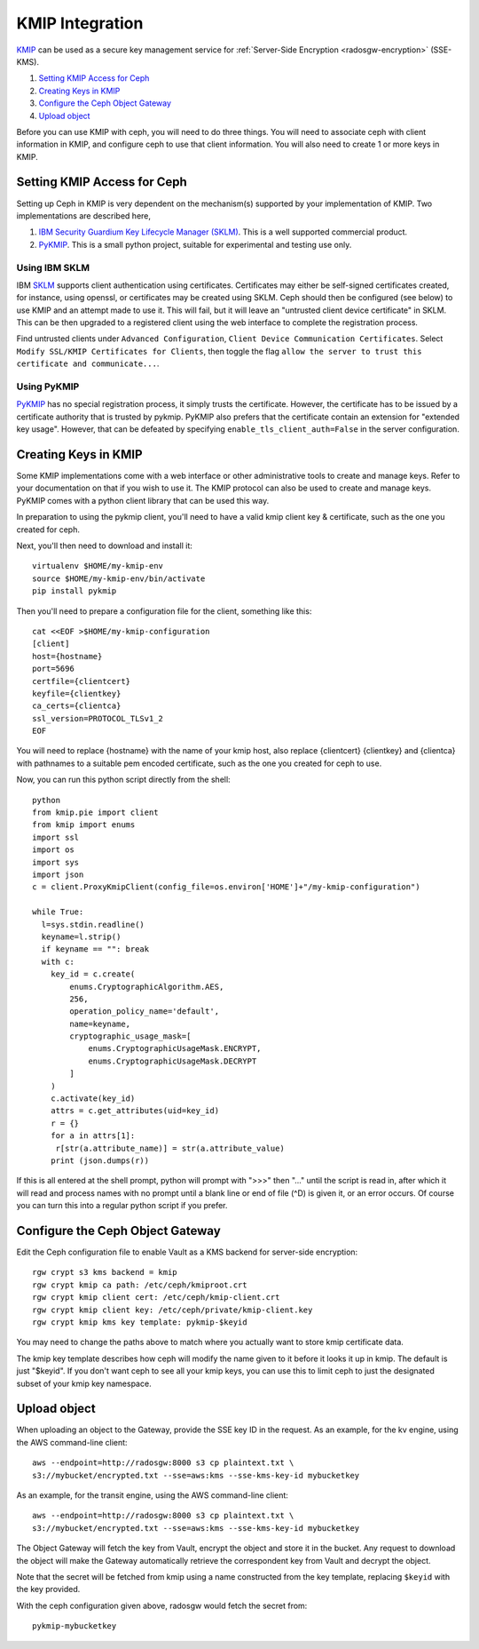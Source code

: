 ================
KMIP Integration
================

`KMIP`_ can be used as a secure key management service for
:ref:`Server-Side Encryption <radosgw-encryption>` (SSE-KMS).

.. ditaa::

           +---------+       +---------+        +------+      +-------+
           |  Client |       | RadosGW |        | KMIP |      |  OSD  |
           +---------+       +---------+        +------+      +-------+
                | create secret   |                 |             |
                | key for key ID  |                 |             |
                |-----------------+---------------->|             |
                |                 |                 |             |
                | upload object   |                 |             |
                | with key ID     |                 |             |
                |---------------->| request secret  |             |
                |                 | key for key ID  |             |
                |                 |---------------->|             |
                |                 |<----------------|             |
                |                 | return secret   |             |
                |                 | key             |             |
                |                 |                 |             |
                |                 | encrypt object  |             |
                |                 | with secret key |             |
                |                 |--------------+  |             |
                |                 |              |  |             |
                |                 |<-------------+  |             |
                |                 |                 |             |
                |                 | store encrypted |             |
                |                 | object          |             |
                |                 |------------------------------>|

#. `Setting KMIP Access for Ceph`_
#. `Creating Keys in KMIP`_
#. `Configure the Ceph Object Gateway`_
#. `Upload object`_

Before you can use KMIP with ceph, you will need to do three things.
You will need to associate ceph with client information in KMIP,
and configure ceph to use that client information.
You will also need to create 1 or more keys in KMIP.

Setting KMIP Access for Ceph
============================

Setting up Ceph in KMIP is very dependent on the mechanism(s) supported
by your implementation of KMIP.  Two implementations are described
here,

1. `IBM Security Guardium Key Lifecycle Manager (SKLM)`__.  This is a well
   supported commercial product.

2. `PyKMIP`_.  This is a small python project, suitable for experimental
   and testing use only.

__ SKLM_

Using IBM SKLM
--------------

IBM `SKLM`_ supports client authentication using certificates.
Certificates may either be self-signed certificates created,
for instance, using openssl, or certificates may be created
using SKLM.  Ceph should then be configured (see below) to
use KMIP and an attempt made to use it.  This will fail,
but it will leave an "untrusted client device certificate" in SKLM.
This can be then upgraded to a registered client using the web
interface to complete the registration process.

Find untrusted clients under ``Advanced Configuration``,
``Client Device Communication Certificates``.  Select
``Modify SSL/KMIP Certificates for Clients``, then toggle the flag
``allow the server to trust this certificate and communicate...``.

Using PyKMIP 
------------

`PyKMIP`_ has no special registration process, it simply
trusts the certificate.  However, the certificate has to
be issued by a certificate authority that is trusted by
pykmip.  PyKMIP also prefers that the certificate contain
an extension for "extended key usage".  However, that
can be defeated by specifying ``enable_tls_client_auth=False``
in the server configuration.

Creating Keys in KMIP
=====================

Some KMIP implementations come with a web interface or other
administrative tools to create and manage keys.  Refer to your
documentation on that if you wish to use it.  The KMIP protocol can also
be used to create and manage keys.  PyKMIP comes with a python client
library that can be used this way.

In preparation to using the pykmip client, you'll need to have a valid
kmip client key & certificate, such as the one you created for ceph.

Next, you'll then need to download and install it::

  virtualenv $HOME/my-kmip-env
  source $HOME/my-kmip-env/bin/activate
  pip install pykmip

Then you'll need to prepare a configuration file
for the client, something like this::

   cat <<EOF >$HOME/my-kmip-configuration
   [client]
   host={hostname}
   port=5696
   certfile={clientcert}
   keyfile={clientkey}
   ca_certs={clientca}
   ssl_version=PROTOCOL_TLSv1_2
   EOF

You will need to replace {hostname} with the name of your kmip host,
also replace {clientcert} {clientkey} and {clientca} with pathnames to
a suitable pem encoded certificate, such as the one you created for
ceph to use.

Now, you can run this python script directly from
the shell::

  python
  from kmip.pie import client
  from kmip import enums
  import ssl
  import os
  import sys
  import json
  c = client.ProxyKmipClient(config_file=os.environ['HOME']+"/my-kmip-configuration")

  while True:
    l=sys.stdin.readline()
    keyname=l.strip()
    if keyname == "": break
    with c:
      key_id = c.create(
	  enums.CryptographicAlgorithm.AES,
	  256,
	  operation_policy_name='default',
	  name=keyname,
	  cryptographic_usage_mask=[
	      enums.CryptographicUsageMask.ENCRYPT,
	      enums.CryptographicUsageMask.DECRYPT
	  ]
      )
      c.activate(key_id)
      attrs = c.get_attributes(uid=key_id)
      r = {}
      for a in attrs[1]:
       r[str(a.attribute_name)] = str(a.attribute_value)
      print (json.dumps(r))

If this is all entered at the shell prompt, python will
prompt with ">>>" then "..." until the script is read in,
after which it will read and process names with no prompt
until a blank line or end of file (^D) is given it, or
an error occurs.  Of course you can turn this into a regular
python script if you prefer.

Configure the Ceph Object Gateway
=================================

Edit the Ceph configuration file to enable Vault as a KMS backend for
server-side encryption::

  rgw crypt s3 kms backend = kmip
  rgw crypt kmip ca path: /etc/ceph/kmiproot.crt
  rgw crypt kmip client cert: /etc/ceph/kmip-client.crt
  rgw crypt kmip client key: /etc/ceph/private/kmip-client.key
  rgw crypt kmip kms key template: pykmip-$keyid

You may need to change the paths above to match where
you actually want to store kmip certificate data.

The kmip key template describes how ceph will modify
the name given to it before it looks it up
in kmip.  The default is just "$keyid".
If you don't want ceph to see all your kmip
keys, you can use this to limit ceph to just the
designated subset of your kmip key namespace.

Upload object
=============

When uploading an object to the Gateway, provide the SSE key ID in the request.
As an example, for the kv engine, using the AWS command-line client::

  aws --endpoint=http://radosgw:8000 s3 cp plaintext.txt \
  s3://mybucket/encrypted.txt --sse=aws:kms --sse-kms-key-id mybucketkey
  
As an example, for the transit engine, using the AWS command-line client::

  aws --endpoint=http://radosgw:8000 s3 cp plaintext.txt \
  s3://mybucket/encrypted.txt --sse=aws:kms --sse-kms-key-id mybucketkey

The Object Gateway will fetch the key from Vault, encrypt the object and store
it in the bucket. Any request to download the object will make the Gateway
automatically retrieve the correspondent key from Vault and decrypt the object.

Note that the secret will be fetched from kmip using a name constructed
from the key template, replacing ``$keyid`` with the key provided.

With the ceph configuration given above,
radosgw would fetch the secret from::

  pykmip-mybucketkey

.. _KMIP: http://www.oasis-open.org/committees/kmip/
.. _SKLM: https://www.ibm.com/products/ibm-security-key-lifecycle-manager
.. _PyKMIP: https://pykmip.readthedocs.io/en/latest/
